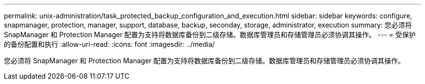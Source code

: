 ---
permalink: unix-administration/task_protected_backup_configuration_and_execution.html 
sidebar: sidebar 
keywords: configure, snapmanager, protection, manager, support, database, backup, seconday, storage, administrator, execution 
summary: 您必须将 SnapManager 和 Protection Manager 配置为支持将数据库备份到二级存储。数据库管理员和存储管理员必须协调其操作。 
---
= 受保护的备份配置和执行
:allow-uri-read: 
:icons: font
:imagesdir: ../media/


[role="lead"]
您必须将 SnapManager 和 Protection Manager 配置为支持将数据库备份到二级存储。数据库管理员和存储管理员必须协调其操作。
